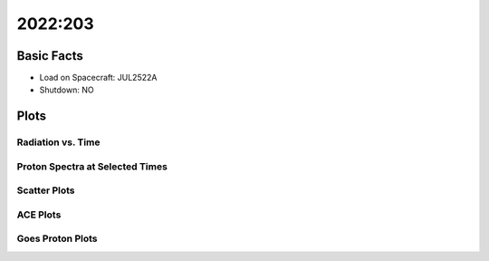 .. _2022-203:

2022:203
--------------

Basic Facts
===========

* Load on Spacecraft: JUL2522A  
* Shutdown: NO  

Plots
=====

Radiation vs. Time
++++++++++++++++++

.. image:: rad_vs_time.png

Proton Spectra at Selected Times
++++++++++++++++++++++++++++++++

.. image:: proton_spectra.png

Scatter Plots
+++++++++++++

.. image:: scatter_plots.png

ACE Plots
+++++++++

.. image:: ace_vs_time.png

Goes Proton Plots
+++++++++++++++++

.. image:: goes_r_vs_time.png

